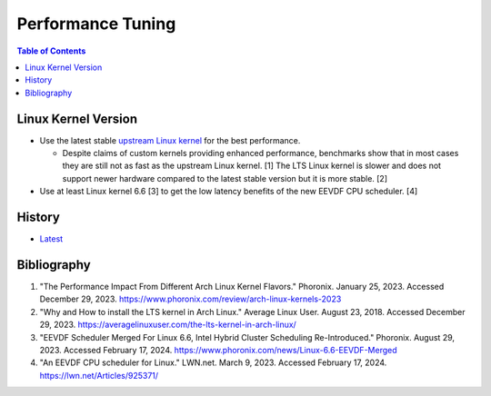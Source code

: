 Performance Tuning
===================

.. contents:: Table of Contents

Linux Kernel Version
--------------------

-  Use the latest stable `upstream Linux kernel <https://kernel.org/>`__ for the best performance.

   -  Despite claims of custom kernels providing enhanced performance, benchmarks show that in most cases they are still not as fast as the upstream Linux kernel. [1] The LTS Linux kernel is slower and does not support newer hardware compared to the latest stable version but it is more stable. [2]

-  Use at least Linux kernel 6.6 [3] to get the low latency benefits of the new EEVDF CPU scheduler. [4]

History
-------

-  `Latest <https://github.com/LukeShortCloud/rootpages/commits/main/src/administration/performance_tuning.rst>`__

Bibliography
------------

1. "The Performance Impact From Different Arch Linux Kernel Flavors." Phoronix. January 25, 2023. Accessed December 29, 2023. https://www.phoronix.com/review/arch-linux-kernels-2023
2. "Why and How to install the LTS kernel in Arch Linux." Average Linux User. August 23, 2018. Accessed December 29, 2023. https://averagelinuxuser.com/the-lts-kernel-in-arch-linux/
3. "EEVDF Scheduler Merged For Linux 6.6, Intel Hybrid Cluster Scheduling Re-Introduced." Phoronix. August 29, 2023. Accessed February 17, 2024. https://www.phoronix.com/news/Linux-6.6-EEVDF-Merged
4. "An EEVDF CPU scheduler for Linux." LWN.net. March 9, 2023. Accessed February 17, 2024. https://lwn.net/Articles/925371/
